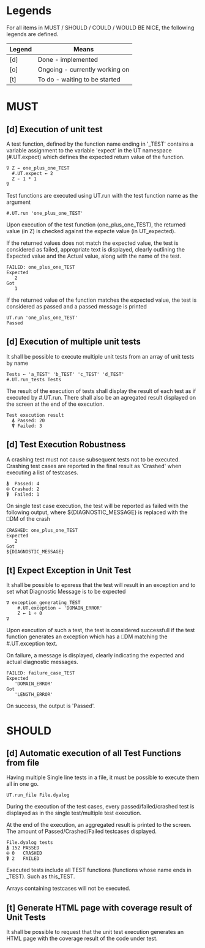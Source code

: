 #+OPTIONS: ^:{}

* Legends

For all items in MUST / SHOULD / COULD / WOULD BE NICE, the following
legends are defined.

| Legend | Means                          |
|--------+--------------------------------|
| [d]    | Done - implemented             |
| [o]    | Ongoing - currently working on |
| [t]    | To do - waiting to be started  |

* MUST
** [d] Execution of unit test
   
A test function, defined by the function name ending in '_TEST'
contains a variable assignment to the variable 'expect' in the 
UT namespace (#.UT.expect) which defines the expected return
value of the function.

#+BEGIN_EXAMPLE
∇ Z ← one_plus_one_TEST 
  #.UT.expect ← 2
  Z ← 1 * 1
∇
#+END_EXAMPLE


Test functions are executed using UT.run with the test function
name as the argument

#+BEGIN_EXAMPLE
  #.UT.run 'one_plus_one_TEST'
#+END_EXAMPLE

Upon execution of the test function (one_plus_one_TEST), the 
returned value (in Z) is checked against the expecte value
(in UT_expected).

If the returned values does not match the expected value, 
the test is considered as failed, appropriate text is displayed,
clearly outlining the Expected value and the Actual value, 
along with the name of the test.

#+BEGIN_EXAMPLE
 FAILED: one_plus_one_TEST
 Expected 
    2
 Got
    1
#+END_EXAMPLE

If the returned value of the function matches the expected value,
the test is considered as passed and a passed message is printed

#+BEGIN_EXAMPLE
  UT.run 'one_plus_one_TEST'
  Passed
#+END_EXAMPLE

** [d] Execution of multiple unit tests

It shall be possible to execute multiple unit tests from 
an array of unit tests by name

#+BEGIN_EXAMPLE
Tests ← 'a_TEST' 'b_TEST' 'c_TEST' 'd_TEST'
#.UT.run_tests Tests
#+END_EXAMPLE

The result of the execution of tests shall display the result
of each test as if executed by #.UT.run. 
There shall also be an agregated result displayed on the screen
at the end of the execution.

#+BEGIN_EXAMPLE
  Test execution result
    ⍋ Passed: 20
    ⍒ Failed: 3
#+END_EXAMPLE

** [d] Test Execution Robustness

A crashing test must not cause subsequent tests not to be executed.
Crashing test cases are reported in the final result as 'Crashed' 
when executing a list of testcases.

#+BEGIN_EXAMPLE
   ⍋  Passed: 4
   ⍟ Crashed: 2
   ⍒  Failed: 1
#+END_EXAMPLE

On single test case execution, the test will be reported
as failed with the following output, where ${DIAGNOSTIC_MESSAGE}
is replaced with the ⎕DM of the crash

#+BEGIN_EXAMPLE
 CRASHED: one_plus_one_TEST
 Expected 
    2
 Got
 ${DIAGNOSTIC_MESSAGE}
#+END_EXAMPLE

** [t] Expect Exception in Unit Test

It shall be possible to epxress that the test will
result in an exception and to set what Diagnostic Message
is to be expected

#+BEGIN_EXAMPLE
∇ exception_generating_TEST
    #.UT.exception ← 'DOMAIN_ERROR'
    Z ← 1 ÷ 0
∇
#+END_EXAMPLE

Upon execution of such a test, the test is considered successfull
if the test function generates an exception which has a ⎕DM matching
the #.UT.exception text.

On failure, a message is displayed, clearly indicating the expected
and actual diagnostic messages.

#+BEGIN_EXAMPLE
 FAILED: failure_case_TEST
 Expected 
    'DOMAIN_ERROR'
 Got
    'LENGTH_ERROR'
#+END_EXAMPLE

On success, the output is 'Passed'.

* SHOULD
** [d] Automatic execution of all Test Functions from file
   
Having multiple Single line tests in a file, it must be possible to execute
them all in one go. 

#+BEGIN_EXAMPLE
  UT.run_file File.dyalog
#+END_EXAMPLE

During the execution of the test cases, every passed/failed/crashed test is displayed as 
in the single test/multiple test execution.

At the end of the execution, an aggregated result is printed to the screen.
The amount of Passed/Crashed/Failed testcases displayed.

#+BEGIN_EXAMPLE
 File.dyalog tests
 ⍋ 152 PASSED  
 ⍟ 0   CRASHED
 ⍒ 2   FAILED 
#+END_EXAMPLE

Executed tests include all TEST functions (functions whose name ends in _TEST).
Such as this_TEST.

Arrays containing testcases will not be executed.


** [t] Generate HTML page with coverage result of Unit Tests

It shall  be possible to request that the unit test execution
generates an HTML page with the coverage result of the code
under test.
